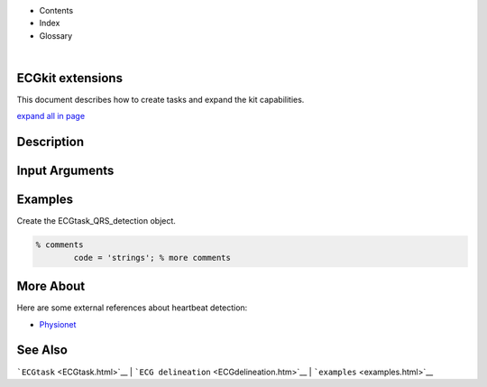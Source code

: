  

+--------------------------------------+--------------------------------------+
| |image2|                             |
| |image3|                             |
| `Show <javascript:onShowHideClick()> |
| `__\ `Hide <javascript:onShowHideCli |
| ck()>`__                             |
+--------------------------------------+--------------------------------------+

-  Contents
-  Index
-  Glossary

| 

ECGkit extensions
=================

This document describes how to create tasks and expand the kit
capabilities.

`expand all in page <javascript:void(0);>`__

 

Description
===========

 

Input Arguments
===============

 

Examples
========

Create the ECGtask\_QRS\_detection object.

.. code:: codeinput

    % comments
            code = 'strings'; % more comments
                            

 

More About
==========

Here are some external references about heartbeat detection:

-  `Physionet <http://www.physionet.org/>`__

See Also
========

```ECGtask`` <ECGtask.html>`__ \|
```ECG delineation`` <ECGdelineation.htm>`__ \|
```examples`` <examples.html>`__

 

.. |image0| image:: template/my_layout/Search.png
   :target: #
.. |image1| image:: template/my_layout/Print.png
   :target: javascript:window.print()
.. |image2| image:: template/my_layout/Search.png
   :target: #
.. |image3| image:: template/my_layout/Print.png
   :target: javascript:window.print()
